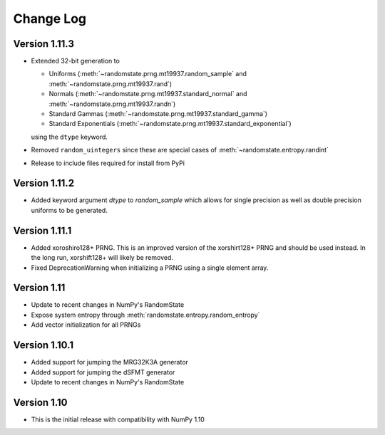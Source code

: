 .. _change-log:

Change Log
==========
Version 1.11.3
--------------
* Extended 32-bit generation to

  * Uniforms (:meth:`~randomstate.prng.mt19937.random_sample` and :meth:`~randomstate.prng.mt19937.rand`)
  * Normals (:meth:`~randomstate.prng.mt19937.standard_normal` and :meth:`~randomstate.prng.mt19937.randn`)
  * Standard Gammas (:meth:`~randomstate.prng.mt19937.standard_gamma`)
  * Standard Exponentials (:meth:`~randomstate.prng.mt19937.standard_exponential`)

  using the ``dtype`` keyword.
* Removed ``random_uintegers`` since these are special cases of
  :meth:`~randomstate.entropy.randint`
* Release to include files required for install from PyPi

Version 1.11.2
--------------
* Added keyword argument `dtype` to `random_sample` which allows for single
  precision as well as double precision uniforms to be generated.

.. ipython:: python

   import numpy as np
   import randomstate as rs
   rs.seed(23456)
   rs.random_sample(3, dtype=np.float64)

   rs.seed(23456)
   rs.random_sample(3, dtype=np.float32)


Version 1.11.1
--------------

* Added xoroshiro128+ PRNG.  This is an improved version of the xorshirt128+
  PRNG and should be used instead.  In the long run, xorshift128+ will likely
  be removed.
* Fixed DeprecationWarning when initializing a PRNG using a single element
  array.

Version 1.11
------------

* Update to recent changes in NumPy's RandomState
* Expose system entropy through :meth:`randomstate.entropy.random_entropy`
* Add vector initialization for all PRNGs

Version 1.10.1
--------------

* Added support for jumping the MRG32K3A generator
* Added support for jumping the dSFMT generator
* Update to recent changes in NumPy's RandomState

Version 1.10
------------

* This is the initial release with compatibility with NumPy 1.10